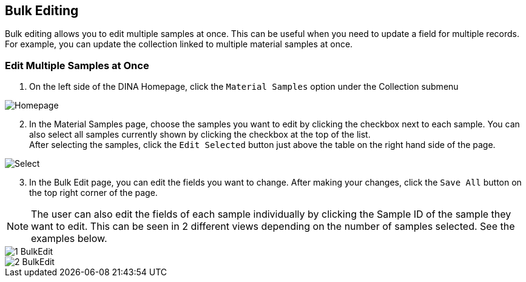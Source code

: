 [id=bulkEditing]
== Bulk Editing
Bulk editing allows you to edit multiple samples at once. This can be useful when you need to update a field for multiple records. For example, you can update the collection linked to multiple material samples at once.

=== Edit Multiple Samples at Once
. On the left side of the DINA Homepage, click the `Material Samples` option under the Collection submenu

image::material-sample/Homepage.png[]

[start=2]
. In the Material Samples page, choose the samples you want to edit by clicking the checkbox next to each sample. You can also select all samples currently shown by clicking the checkbox at the top of the list. +
After selecting the samples, click the `Edit Selected` button just above the table on the right hand side of the page.

image::bulk-edit/Select.png[]

[start=3]
. In the Bulk Edit page, you can edit the fields you want to change. After making your changes, click the `Save All` button on the top right corner of the page.

NOTE: The user can also edit the fields of each sample individually by clicking the Sample ID of the sample they want to edit. This can be seen in 2 different views depending on the number of samples selected. See the examples below.

image::bulk-edit/1-BulkEdit.png[]
image::bulk-edit/2-BulkEdit.png[]
